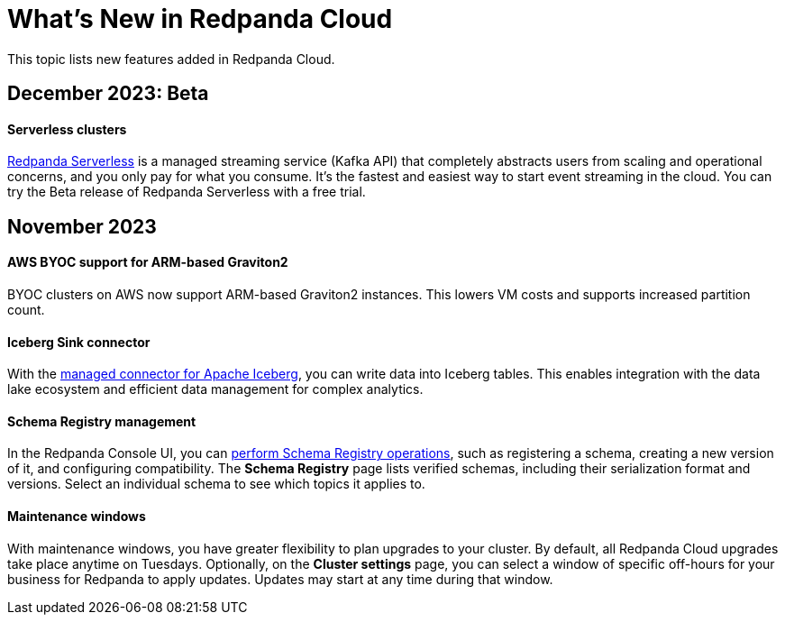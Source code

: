 = What's New in Redpanda Cloud
:description: Summary of new features in Redpanada Cloud releases.
:page-cloud: true

This topic lists new features added in Redpanda Cloud. 

== December 2023: Beta

==== Serverless clusters

xref:deploy:deployment-option/cloud/serverless.adoc[Redpanda Serverless] is a managed streaming service (Kafka API) that completely abstracts users from scaling and operational concerns, and you only pay for what you consume. It's the fastest and easiest way to start event streaming in the cloud. You can try the Beta release of Redpanda Serverless with a free trial. 

== November 2023

==== AWS BYOC support for ARM-based Graviton2

BYOC clusters on AWS now support ARM-based Graviton2 instances. This lowers VM costs and supports increased partition count.

==== Iceberg Sink connector

With the xref:deploy:deployment-option/cloud/managed-connectors/create-iceberg-sink-connector.adoc[managed connector for Apache Iceberg], you can write data into Iceberg tables. This enables integration with the data lake ecosystem and efficient data management for complex analytics.

==== Schema Registry management

In the Redpanda Console UI, you can xref:manage:schema-reg/schema-reg-ui.adoc[perform Schema Registry operations], such as registering a schema, creating a new version of it, and configuring compatibility. The **Schema Registry** page lists verified schemas, including their serialization format and versions. Select an individual schema to see which topics it applies to.

==== Maintenance windows

With maintenance windows, you have greater flexibility to plan upgrades to your cluster. By default, all Redpanda Cloud upgrades take place anytime on Tuesdays. Optionally, on the **Cluster settings** page, you can select a window of specific off-hours for your business for Redpanda to apply updates. Updates may start at any time during that window. 

